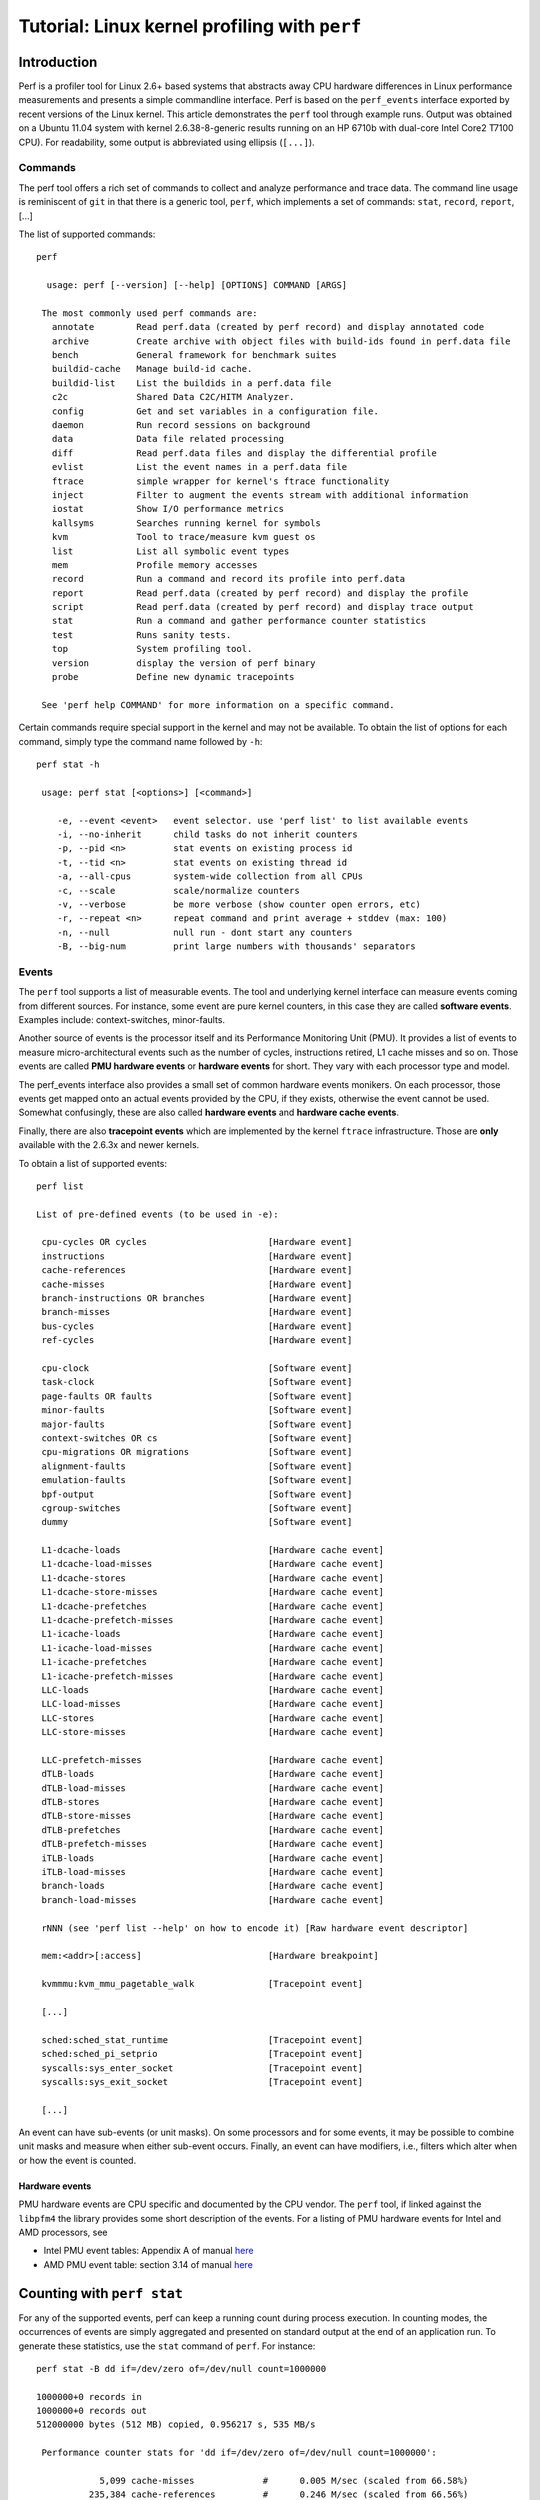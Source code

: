 Tutorial: Linux kernel profiling with ``perf``
==============================================

Introduction
------------

Perf is a profiler tool for Linux 2.6+ based systems that abstracts away
CPU hardware differences in Linux performance measurements and presents
a simple commandline interface. Perf is based on the ``perf_events``
interface exported by recent versions of the Linux kernel. This article
demonstrates the ``perf`` tool through example runs. Output was obtained
on a Ubuntu 11.04 system with kernel 2.6.38-8-generic results running on
an HP 6710b with dual-core Intel Core2 T7100 CPU). For readability, some
output is abbreviated using ellipsis (``[...]``).

Commands
~~~~~~~~

The perf tool offers a rich set of commands to collect and analyze
performance and trace data. The command line usage is reminiscent of
``git`` in that there is a generic tool, ``perf``, which implements a
set of commands: ``stat``, ``record``, ``report``, [...]

The list of supported commands::

   perf

     usage: perf [--version] [--help] [OPTIONS] COMMAND [ARGS]

    The most commonly used perf commands are:
      annotate        Read perf.data (created by perf record) and display annotated code
      archive         Create archive with object files with build-ids found in perf.data file
      bench           General framework for benchmark suites
      buildid-cache   Manage build-id cache.
      buildid-list    List the buildids in a perf.data file
      c2c             Shared Data C2C/HITM Analyzer.
      config          Get and set variables in a configuration file.
      daemon          Run record sessions on background
      data            Data file related processing
      diff            Read perf.data files and display the differential profile
      evlist          List the event names in a perf.data file
      ftrace          simple wrapper for kernel's ftrace functionality
      inject          Filter to augment the events stream with additional information
      iostat          Show I/O performance metrics
      kallsyms        Searches running kernel for symbols
      kvm             Tool to trace/measure kvm guest os
      list            List all symbolic event types
      mem             Profile memory accesses
      record          Run a command and record its profile into perf.data
      report          Read perf.data (created by perf record) and display the profile
      script          Read perf.data (created by perf record) and display trace output
      stat            Run a command and gather performance counter statistics
      test            Runs sanity tests.
      top             System profiling tool.
      version         display the version of perf binary
      probe           Define new dynamic tracepoints

    See 'perf help COMMAND' for more information on a specific command.

Certain commands require special support in the kernel and may not be
available. To obtain the list of options for each command, simply type
the command name followed by ``-h``::

   perf stat -h

    usage: perf stat [<options>] [<command>]

       -e, --event <event>   event selector. use 'perf list' to list available events
       -i, --no-inherit      child tasks do not inherit counters
       -p, --pid <n>         stat events on existing process id
       -t, --tid <n>         stat events on existing thread id
       -a, --all-cpus        system-wide collection from all CPUs
       -c, --scale           scale/normalize counters
       -v, --verbose         be more verbose (show counter open errors, etc)
       -r, --repeat <n>      repeat command and print average + stddev (max: 100)
       -n, --null            null run - dont start any counters
       -B, --big-num         print large numbers with thousands' separators

.. _tutorial_events:

Events
~~~~~~

The ``perf`` tool supports a list of measurable events. The tool and
underlying kernel interface can measure events coming from different
sources. For instance, some event are pure kernel counters, in this case
they are called **software events**. Examples include: context-switches,
minor-faults.

Another source of events is the processor itself and its Performance
Monitoring Unit (PMU). It provides a list of events to measure
micro-architectural events such as the number of cycles, instructions
retired, L1 cache misses and so on. Those events are called **PMU
hardware events** or **hardware events** for short. They vary with each
processor type and model.

The perf_events interface also provides a small set of common hardware
events monikers. On each processor, those events get mapped onto an
actual events provided by the CPU, if they exists, otherwise the event
cannot be used. Somewhat confusingly, these are also called **hardware
events** and **hardware cache events**.

Finally, there are also **tracepoint events** which are implemented by
the kernel ``ftrace`` infrastructure. Those are **only** available with
the 2.6.3x and newer kernels.

To obtain a list of supported events::

   perf list

   List of pre-defined events (to be used in -e):

    cpu-cycles OR cycles                       [Hardware event]
    instructions                               [Hardware event]
    cache-references                           [Hardware event]
    cache-misses                               [Hardware event]
    branch-instructions OR branches            [Hardware event]
    branch-misses                              [Hardware event]
    bus-cycles                                 [Hardware event]
    ref-cycles                                 [Hardware event]

    cpu-clock                                  [Software event]
    task-clock                                 [Software event]
    page-faults OR faults                      [Software event]
    minor-faults                               [Software event]
    major-faults                               [Software event]
    context-switches OR cs                     [Software event]
    cpu-migrations OR migrations               [Software event]
    alignment-faults                           [Software event]
    emulation-faults                           [Software event]
    bpf-output                                 [Software event]
    cgroup-switches                            [Software event]
    dummy                                      [Software event]

    L1-dcache-loads                            [Hardware cache event]
    L1-dcache-load-misses                      [Hardware cache event]
    L1-dcache-stores                           [Hardware cache event]
    L1-dcache-store-misses                     [Hardware cache event]
    L1-dcache-prefetches                       [Hardware cache event]
    L1-dcache-prefetch-misses                  [Hardware cache event]
    L1-icache-loads                            [Hardware cache event]
    L1-icache-load-misses                      [Hardware cache event]
    L1-icache-prefetches                       [Hardware cache event]
    L1-icache-prefetch-misses                  [Hardware cache event]
    LLC-loads                                  [Hardware cache event]
    LLC-load-misses                            [Hardware cache event]
    LLC-stores                                 [Hardware cache event]
    LLC-store-misses                           [Hardware cache event]

    LLC-prefetch-misses                        [Hardware cache event]
    dTLB-loads                                 [Hardware cache event]
    dTLB-load-misses                           [Hardware cache event]
    dTLB-stores                                [Hardware cache event]
    dTLB-store-misses                          [Hardware cache event]
    dTLB-prefetches                            [Hardware cache event]
    dTLB-prefetch-misses                       [Hardware cache event]
    iTLB-loads                                 [Hardware cache event]
    iTLB-load-misses                           [Hardware cache event]
    branch-loads                               [Hardware cache event]
    branch-load-misses                         [Hardware cache event]

    rNNN (see 'perf list --help' on how to encode it) [Raw hardware event descriptor]

    mem:<addr>[:access]                        [Hardware breakpoint]

    kvmmmu:kvm_mmu_pagetable_walk              [Tracepoint event]

    [...]

    sched:sched_stat_runtime                   [Tracepoint event]
    sched:sched_pi_setprio                     [Tracepoint event]
    syscalls:sys_enter_socket                  [Tracepoint event]
    syscalls:sys_exit_socket                   [Tracepoint event]

    [...]

An event can have sub-events (or unit masks). On some processors and for
some events, it may be possible to combine unit masks and measure when
either sub-event occurs. Finally, an event can have modifiers, i.e.,
filters which alter when or how the event is counted.

.. _hardware_events:

Hardware events
^^^^^^^^^^^^^^^

PMU hardware events are CPU specific and documented by the CPU vendor.
The ``perf`` tool, if linked against the ``libpfm4`` the library
provides some short description of the events. For a listing of PMU
hardware events for Intel and AMD processors, see

- Intel PMU event tables: Appendix A of manual `here
  <http://www.intel.com/Assets/PDF/manual/253669.pdf>`__
- AMD PMU event table: section 3.14 of manual `here
  <https://www.amd.com/system/files/TechDocs/31116.pdf>`__

.. _counting_with_perf_stat:

Counting with ``perf stat``
---------------------------

For any of the supported events, perf can keep a running count during
process execution. In counting modes, the occurrences of events are
simply aggregated and presented on standard output at the end of an
application run. To generate these statistics, use the ``stat`` command
of ``perf``. For instance::

   perf stat -B dd if=/dev/zero of=/dev/null count=1000000

   1000000+0 records in
   1000000+0 records out
   512000000 bytes (512 MB) copied, 0.956217 s, 535 MB/s

    Performance counter stats for 'dd if=/dev/zero of=/dev/null count=1000000':

               5,099 cache-misses             #      0.005 M/sec (scaled from 66.58%)
             235,384 cache-references         #      0.246 M/sec (scaled from 66.56%)
           9,281,660 branch-misses            #      3.858 %     (scaled from 33.50%)
         240,609,766 branches                 #    251.559 M/sec (scaled from 33.66%)
       1,403,561,257 instructions             #      0.679 IPC   (scaled from 50.23%)
       2,066,201,729 cycles                   #   2160.227 M/sec (scaled from 66.67%)
                 217 page-faults              #      0.000 M/sec
                   3 CPU-migrations           #      0.000 M/sec
                  83 context-switches         #      0.000 M/sec
          956.474238 task-clock-msecs         #      0.999 CPUs

          0.957617512  seconds time elapsed

With no events specified, ``perf stat`` collects the common events
listed above. Some are software events, such as ``context-switches``,
others are generic hardware events such as ``cycles``. After the hash
sign, derived metrics may be presented, such as 'IPC' (instructions per
cycle).

Options controlling event selection
~~~~~~~~~~~~~~~~~~~~~~~~~~~~~~~~~~~

It is possible to measure one or more events per run of the ``perf``
tool. Events are designated using their symbolic names followed by
optional unit masks and modifiers. Event names, unit masks, and
modifiers are case insensitive.

By default, events are measured at **both** user and kernel levels::

   perf stat -e cycles dd if=/dev/zero of=/dev/null count=100000

To measure only at the user level, it is necessary to pass a modifier::

   perf stat -e cycles:u dd if=/dev/zero of=/dev/null count=100000

To measure both user and kernel (explicitly)::

   perf stat -e cycles:uk dd if=/dev/zero of=/dev/null count=100000

Modifiers
^^^^^^^^^

Events can optionally have a modifier by appending a colon and one or
more modifiers. Modifiers allow the user to restrict when events are
counted.

To measure a PMU event and pass modifiers::

   perf stat -e instructions:u dd if=/dev/zero of=/dev/null count=100000

In this example, we are measuring the number of instructions at the user
level. Note that for actual events, the modifiers depends on the
underlying PMU model. All modifiers can be combined at will. Here is a
simple table to summarize the most common modifiers for Intel and AMD
x86 processors.

.. list-table::
   :header-rows: 1

   - 
      - Modifiers
      - Description
      - Example
   - 
      - u
      - monitor at priv level 3, 2, 1 (user)
      - event:u
   - 
      - k
      - monitor at priv level 0 (kernel)
      - event:k
   - 
      - h
      - monitor hypervisor events on a virtualization environment
      - event:h
   - 
      - H
      - monitor host machine on a virtualization environment
      - event:H
   - 
      - G
      - monitor guest machine on a virtualization environment
      - event:G

All modifiers above are considered as a boolean (flag).

Hardware events
^^^^^^^^^^^^^^^

To measure an actual PMU as provided by the HW vendor documentation,
pass the hexadecimal parameter code::

   perf stat -e r1a8 -a sleep 1

   Performance counter stats for 'sleep 1':

               210,140 raw 0x1a8
          1.001213705  seconds time elapsed

multiple events
^^^^^^^^^^^^^^^

To measure more than one event, simply provide a comma-separated list
with no space::

   perf stat -e cycles,instructions,cache-misses [...]

There is no theoretical limit in terms of the number of events that can
be provided. If there are more events than there are actual hw counters,
the kernel will automatically multiplex them. There is no limit of the
number of software events. It is possible to simultaneously measure
events coming from different sources.

However, given that there is one file descriptor used per event and
either per-thread (per-thread mode) or per-cpu (system-wide), it is
possible to reach the maximum number of open file descriptor per process
as imposed by the kernel. In that case, perf will report an error. See
the troubleshooting section for help with this matter.

multiplexing and scaling events
^^^^^^^^^^^^^^^^^^^^^^^^^^^^^^^

If there are more events than counters, the kernel uses time
multiplexing (switch frequency = ``HZ``, generally 100 or 1000) to give
each event a chance to access the monitoring hardware. Multiplexing only
applies to PMU events. With multiplexing, an event is **not** measured
all the time. At the end of the run, the tool **scales** the count based
on total time enabled vs time running. The actual formula is::

    final_count = raw_count * time_enabled/time_running

This provides an **estimate** of what the count would have been, had the
event been measured during the entire run. It is **very** important to
understand this is an **estimate** not an actual count. Depending on the
workload, there will be blind spots which can introduce errors during
scaling.

Events are currently managed in round-robin fashion. Therefore each
event will eventually get a chance to run. If there are N counters, then
up to the first N events on the round-robin list are programmed into the
PMU. In certain situations it may be less than that because some events
may not be measured together or they compete for the same counter.
Furthermore, the perf_events interface allows multiple tools to measure
the same thread or CPU at the same time. Each event is added to the same
round-robin list. There is no guarantee that all events of a tool are
stored sequentially in the list.

To avoid scaling (in the presence of only one active perf_event user),
one can try and reduce the number of events. The following table
provides the number of counters for a few common processors:

.. list-table::
   :header-rows: 1

   - 
      - Processor
      - Generic counters
      - Fixed counters
   - 
      - Intel Core
      - 2
      - 3
   - 
      - Intel Nehalem
      - 4
      - 3

Generic counters can measure any events. Fixed counters can only measure
one event. Some counters may be reserved for special purposes, such as a
watchdog timer.

The following examples show the effect of scaling::

   perf stat -B -e cycles,cycles ./noploop 1

    Performance counter stats for './noploop 1':

       2,812,305,464 cycles
       2,812,304,340 cycles

          1.302481065  seconds time elapsed

Here, there is no multiplexing and thus no scaling. Let's add one more
event::

   perf stat -B -e cycles,cycles,cycles ./noploop 1

    Performance counter stats for './noploop 1':

       2,809,725,593 cycles                    (scaled from 74.98%)
       2,810,797,044 cycles                    (scaled from 74.97%)
       2,809,315,647 cycles                    (scaled from 75.09%)

          1.295007067  seconds time elapsed

There was multiplexing and thus scaling. It can be interesting to try
and pack events in a way that guarantees that event A and B are always
measured together. Although the perf_events kernel interface provides
support for event grouping, the current ``perf`` tool does **not**.

Repeated measurement
^^^^^^^^^^^^^^^^^^^^

It is possible to use ``perf stat`` to run the same test workload
multiple times and get for each count, the standard deviation from the
mean.

::

   perf stat -r 5 sleep 1

    Performance counter stats for 'sleep 1' (5 runs):

       <not counted> cache-misses
              20,676 cache-references         #     13.046 M/sec   ( +-   0.658% )
               6,229 branch-misses            #      0.000 %       ( +-  40.825% )
       <not counted> branches
       <not counted> instructions
       <not counted> cycles
                 144 page-faults              #      0.091 M/sec   ( +-   0.139% )
                   0 CPU-migrations           #      0.000 M/sec   ( +-    -nan% )
                   1 context-switches         #      0.001 M/sec   ( +-   0.000% )
            1.584872 task-clock-msecs         #      0.002 CPUs    ( +-  12.480% )

          1.002251432  seconds time elapsed   ( +-   0.025% )

Here, ``sleep`` is run 5 times and the mean count for each event, along
with ratio of std-dev/mean is printed.

Options controlling environment selection
~~~~~~~~~~~~~~~~~~~~~~~~~~~~~~~~~~~~~~~~~

The ``perf`` tool can be used to count events on a per-thread,
per-process, per-cpu or system-wide basis. In *per-thread* mode, the
counter only monitors the execution of a designated thread. When the
thread is scheduled out, monitoring stops. When a thread migrated from
one processor to another, counters are saved on the current processor
and are restored on the new one.

The *per-process* mode is a variant of per-thread where **all** threads
of the process are monitored. Counts and samples are aggregated at the
process level. The perf_events interface allows for automatic
inheritance on ``fork()`` and ``pthread_create()``. By default, the perf
tool **activates** inheritance.

In *per-cpu* mode, all threads running on the designated processors are
monitored. Counts and samples are thus aggregated per CPU. An event is
only monitoring one CPU at a time. To monitor across multiple
processors, it is necessary to create multiple events. The perf tool can
aggregate counts and samples across multiple processors. It can also
monitor only a subset of the processors.

Counting and inheritance
^^^^^^^^^^^^^^^^^^^^^^^^

By default, ``perf stat`` counts for all threads of the process and
subsequent child processes and threads. This can be altered using the
``-i`` option. It is not possible to obtain a count breakdown per-thread
or per-process.

Processor-wide mode
^^^^^^^^^^^^^^^^^^^

By default, ``perf stat`` counts in per-thread mode. To count on a
per-cpu basis pass the ``-a`` option. When it is specified by itself,
all online processors are monitored and counts are aggregated. For
instance::

   perf stat -B -ecycles:u,instructions:u -a dd if=/dev/zero of=/dev/null count=2000000

   2000000+0 records in
   2000000+0 records out
   1024000000 bytes (1.0 GB) copied, 1.91559 s, 535 MB/s

    Performance counter stats for 'dd if=/dev/zero of=/dev/null count=2000000':

       1,993,541,603 cycles
         764,086,803 instructions             #      0.383 IPC

          1.916930613  seconds time elapsed

This measurement collects events ``cycles`` and ``instructions`` across
all CPUs. The duration of the measurement is determined by the execution
of ``dd``. In other words, this measurement captures execution of the
``dd`` process **and** anything else than runs at the user level on all
CPUs.

To time the duration of the measurement without actively consuming
cycles, it is possible to use the ``/usr/bin/sleep`` command::

   perf stat -B -ecycles:u,instructions:u -a sleep 5

    Performance counter stats for 'sleep 5':

         766,271,289 cycles
         596,796,091 instructions             #      0.779 IPC

          5.001191353  seconds time elapsed

It is possible to restrict monitoring to a subset of the CPUS using the
``-C`` option. A list of CPUs to monitor can be passed. For instance, to
measure on CPU0, CPU2 and CPU3::

   perf stat -B -e cycles:u,instructions:u -a -C 0,2-3 sleep 5

The demonstration machine has only two CPUs, but we can limit to CPU 1.

::

   perf stat -B -e cycles:u,instructions:u -a -C 1 sleep 5

    Performance counter stats for 'sleep 5':

         301,141,166 cycles
         225,595,284 instructions             #      0.749 IPC

          5.002125198  seconds time elapsed

Counts are aggregated across all the monitored CPUs. Notice how the
number of counted cycles and instructions are both halved when measuring
a single CPU.

Attaching to a running process
^^^^^^^^^^^^^^^^^^^^^^^^^^^^^^

It is possible to use perf to attach to an already running thread or
process. This requires the permission to attach along with the thread or
process ID. To attach to a process, the ``-p`` option must be the
process ID. To attach to the sshd service that is commonly running on
many Linux machines, issue::

   ps ax | fgrep sshd

    2262 ?        Ss     0:00 /usr/sbin/sshd -D
    2787 pts/0    S+     0:00 fgrep --color=auto sshd

   perf stat -e cycles -p 2262 sleep 2

    Performance counter stats for process id '2262':

       <not counted> cycles

          2.001263149  seconds time elapsed

What determines the duration of the measurement is the command to
execute. Even though we are attaching to a process, we can still pass
the name of a command. It is used to time the measurement. Without it,
``perf`` monitors until it is killed. Also note that when attaching to a
process, all threads of the process are monitored. Furthermore, given
that inheritance is on by default, child processes or threads will also
be monitored. To turn this off, you must use the ``-i`` option. It is
possible to attach a specific thread within a process. By thread, we
mean kernel visible thread. In other words, a thread visible by the
``ps`` or ``top`` commands. To attach to a thread, the ``-t`` option
must be used. We look at ``rsyslogd``, because it always runs on Ubuntu
11.04, with multiple threads.

::

   ps -L ax | fgrep rsyslogd | head -5

    889   889 ?        Sl     0:00 rsyslogd -c4
    889   932 ?        Sl     0:00 rsyslogd -c4
    889   933 ?        Sl     0:00 rsyslogd -c4
    2796  2796 pts/0    S+     0:00 fgrep --color=auto rsyslogd

   perf stat -e cycles -t 932 sleep 2

    Performance counter stats for thread id '932':

       <not counted> cycles

          2.001037289  seconds time elapsed

In this example, the thread 932 did not run during the 2s of the
measurement. Otherwise, we would see a count value. Attaching to kernel
threads is possible, though not really recommended. Given that kernel
threads tend to be pinned to a specific CPU, it is best to use the
cpu-wide mode.

Options controlling output
~~~~~~~~~~~~~~~~~~~~~~~~~~

``perf stat`` can modify output to suit different needs.

Pretty printing large numbers
^^^^^^^^^^^^^^^^^^^^^^^^^^^^^

For most people, it is hard to read large numbers. With ``perf stat``,
it is possible to print large numbers using the comma separator for
thousands (US-style). For that the ``-B`` option and the correct locale
for ``LC_NUMERIC`` must be set. As the above example showed, Ubuntu
already sets the locale information correctly. An explicit call looks as
follows::

   LC_NUMERIC=en_US.UTF8 perf stat -B -e cycles:u,instructions:u dd if=/dev/zero of=/dev/null count=10000000

   100000+0 records in
   100000+0 records out
   51200000 bytes (51 MB) copied, 0.0971547 s, 527 MB/s

    Performance counter stats for 'dd if=/dev/zero of=/dev/null count=100000':

          96,551,461 cycles
          38,176,009 instructions             #      0.395 IPC

          0.098556460  seconds time elapsed

Machine readable output
^^^^^^^^^^^^^^^^^^^^^^^

``perf stat`` can also print counts in a format that can easily be
imported into a spreadsheet or parsed by scripts. The ``-x`` option
alters the format of the output and allows users to pass a field
delimiter. This makes is easy to produce CSV-style output::

   perf stat  -x, date

   Thu May 26 21:11:07 EDT 2011
   884,cache-misses
   32559,cache-references
   <not counted>,branch-misses
   <not counted>,branches
   <not counted>,instructions
   <not counted>,cycles
   188,page-faults
   2,CPU-migrations
   0,context-switches
   2.350642,task-clock-msecs

Note that the ``-x`` option is not compatible with ``-B``.

.. _sampling_with_perf_record:

Sampling with ``perf record``
-----------------------------

The ``perf`` tool can be used to collect profiles on per-thread,
per-process and per-cpu basis.

There are several commands associated with sampling: ``record``,
``report``, ``annotate``. You must first collect the samples using
``perf record``. This generates an output file called ``perf.data``.
That file can then be analyzed, possibly on another machine, using the
``perf report`` and ``perf annotate`` commands. The model is fairly
similar to that of OProfile.

Event-based sampling overview
~~~~~~~~~~~~~~~~~~~~~~~~~~~~~

Perf_events is based on event-based sampling. The period is expressed as
the number of occurrences of an event, not the number of timer ticks. A
sample is recorded when the sampling counter overflows, i.e., wraps from
2^64 back to 0. No PMU implements 64-bit hardware counters, but
perf_events emulates such counters in software.

The way perf_events emulates 64-bit counter is limited to expressing
sampling periods using the number of bits in the actual hardware
counters. If this is smaller than 64, the kernel **silently** truncates
the period in this case. Therefore, it is best if the period is always
smaller than 2^31 if running on 32-bit systems.

On counter overflow, the kernel records information, i.e., a sample,
about the execution of the program. What gets recorded depends on the
type of measurement. This is all specified by the user and the tool. But
the key information that is common in all samples is the instruction
pointer, i.e. where was the program when it was interrupted.

Interrupt-based sampling introduces skids on modern processors. That
means that the instruction pointer stored in each sample designates the
place where the program was interrupted to process the PMU interrupt,
not the place where the counter actually overflows, i.e., where it was
at the end of the sampling period. In some case, the distance between
those two points may be several dozen instructions or more if there were
taken branches. When the program cannot make forward progress, those two
locations are indeed identical. *For this reason, care must be taken
when interpreting profiles*.

Default event: cycle counting
^^^^^^^^^^^^^^^^^^^^^^^^^^^^^

By default, ``perf record`` uses the ``cycles`` event as the sampling
event. This is a generic hardware event that is mapped to a
hardware-specific PMU event by the kernel. For Intel, it is mapped to
``UNHALTED_CORE_CYCLES``. This event does not maintain a constant
correlation to time in the presence of CPU frequency scaling. Intel
provides another event, called ``UNHALTED_REFERENCE_CYCLES`` but this
event is NOT currently available with perf_events.

On AMD systems, the event is mapped to ``CPU_CLK_UNHALTED`` and this
event is also subject to frequency scaling. On any Intel or AMD
processor, the ``cycle`` event does not count when the processor is
idle, i.e., when it calls ``mwait()``.

Period and rate
^^^^^^^^^^^^^^^

The perf_events interface allows two modes to express the sampling
period:

- the number of occurrences of the event (period)
- the average rate of samples/sec (frequency)

The ``perf`` tool defaults to the average rate. It is set to 1000Hz, or
1000 samples/sec. That means that the kernel is dynamically adjusting
the sampling period to achieve the target average rate. The adjustment
in period is reported in the raw profile data. In contrast, with the
other mode, the sampling period is set by the user and does not vary
between samples. There is currently no support for sampling period
randomization.

Collecting samples
~~~~~~~~~~~~~~~~~~

By default, ``perf record`` operates in per-thread mode, with inherit
mode enabled. The simplest mode looks as follows, when executing a
simple program that busy loops::

   perf record ./noploop 1

   [ perf record: Woken up 1 times to write data ]
   [ perf record: Captured and wrote 0.002 MB perf.data (~89 samples) ]

The example above collects samples for event ``cycles`` at an average
target rate of 1000Hz. The resulting samples are saved into the
``perf.data`` file. If the file already existed, you may be prompted to
pass ``-f`` to overwrite it. To put the results in a specific file, use
the ``-o`` option.

.. warning::

   The number of reported samples is only an **estimate**. It does not
   reflect the actual number of samples collected. The estimate is based
   on the number of bytes written to the ``perf.data`` file and the
   minimal sample size. But the size of each sample depends on the type
   of measurement. Some samples are generated by the counters themselves
   but others are recorded to support symbol correlation during
   post-processing, e.g., ``mmap()`` information.

To get an accurate number of samples for the ``perf.data`` file, it is
possible to use the ``perf report`` command::

   perf record ./noploop 1

   [ perf record: Woken up 1 times to write data ]
   [ perf record: Captured and wrote 0.058 MB perf.data (~2526 samples) ]
   perf report -D -i perf.data | fgrep RECORD_SAMPLE | wc -l

   1280

To specify a custom rate, it is necessary to use the ``-F`` option. For
instance, to sample on event ``instructions`` only at the user level and
at an average rate of 250 samples/sec::

   perf record -e instructions:u -F 250 ./noploop 4

   [ perf record: Woken up 1 times to write data ]
   [ perf record: Captured and wrote 0.049 MB perf.data (~2160 samples) ]

To specify a sampling period, instead, the ``-c`` option must be used.
For instance, to collect a sample every 2000 occurrences of event
``instructions`` only at the user level only::

   perf record -e retired_instructions:u -c 2000 ./noploop 4

   [ perf record: Woken up 55 times to write data ]
   [ perf record: Captured and wrote 13.514 MB perf.data (~590431 samples) ]

Processor-wide mode
~~~~~~~~~~~~~~~~~~~

In per-cpu mode mode, samples are collected for all threads executing on
the monitored CPU. To switch ``perf record`` in per-cpu mode, the ``-a``
option must be used. By default in this mode, **ALL** online CPUs are
monitored. It is possible to restrict to the a subset of CPUs using the
``-C`` option, as explained with ``perf stat`` above.

To sample on ``cycles`` at both user and kernel levels for 5s on all
CPUS with an average target rate of 1000 samples/sec::

   perf record -a -F 1000 sleep 5

   [ perf record: Woken up 1 times to write data ]
   [ perf record: Captured and wrote 0.523 MB perf.data (~22870 samples) ]

Flame Graph
~~~~~~~~~~~

`FlameGraphs <https://www.brendangregg.com/flamegraphs.html>`__ are a
popular way to visualize stack traces and break down execution time. The
perf tool supports natively generating flame graphs using the ``perf
script report flamegraph`` command.

::

   perf record -a -g -F 99 sleep 60
   perf script report flamegraph
   google-chrome flamegraph.html

By default this creates a ``flamegraph.html`` file and the
``google-chrome`` command will load the file into your web browser. The
visualization uses `d3 <https://d3js.org/>`__ and the relevant d3 files
may need to be installed or downloaded on demand. If downloading is
necessary then a prompt will appear to ensure perf doesn't create
unprompted network traffic. The prompt can be disabled with the
``--allow-download`` option.

Firefox Profiler
~~~~~~~~~~~~~~~~

`Firefox profiler <https://profiler.firefox.com/>`__ is a powerful tool
developed by Mozilla to analyze and optimize the performance of web
applications and websites. It allows developers to gain deep insights
into the behaviour of their code and identify performance bottlenecks,
making it an invaluable asset for web development and debugging. Here is
the `matrix channel <https://chat.mozilla.org/#/room/#profiler:mozilla.org>`__
for Firefox profiler discussion, you can reach out in case any doubt or
issue arise.  One of the key components of the Firefox Profiler is the
`Gecko format <https://github.com/firefox-devtools/profiler/blob/main/docs-developer/gecko-profile-format.md/>`__.
It is a specialized data format used to store performance data collected
during the profiling process. The Gecko format is particularly
beneficial because it offers a comprehensive and structured
representation of performance data, enabling developers to visualize and
interpret complex metrics in a more manageable way. Here is the
`sample_gecko_output <https://github.com/TwilightTechie/Linux-Perf-Tool-Gecko/blob/master/gecko_profile.json>`__
generated by the gecko script. The gecko script is available under
scripts/python directory::

   perf script report gecko -h
   usage: perf script gecko [<options>] [<command>]
   [--user-colour]         Color for user category
   [--kernel-colour]       Color for kernel category
   [--save-only]           Save the output to a file

   Commands:

   perf script gecko -a sleep 60

   or 

   perf record -a -g -F 99 sleep 60
   perf script report gecko 

   NOTE: If you want to use command line args for gecko script then you need to use it as "perf script report gecko [<options>]"

If you're seeking to visualize the behaviour for a particular process,
you have a couple of options::

   perf record -p <pid>
   perf script report gecko

   or 

   1. Run perf report
   2. Identify and select the specific process you're interested in.
   3. Opt to run a script for either the chosen process or all processes.

.. _sample_analysis_with_perf_report:

Sample analysis with ``perf report``
------------------------------------

Samples collected by ``perf record`` are saved into a binary file
called, by default, ``perf.data``. The ``perf report`` command reads
this file and generates a concise execution profile. By default, samples
are sorted by functions with the most samples first. It is possible to
customize the sorting order and therefore to view the data differently.

::

   perf report

   # Events: 1K cycles
   #
   # Overhead          Command                   Shared Object  Symbol
   # ........  ...............  ..............................  .....................................
   #
       28.15%      firefox-bin  libxul.so                       [.] 0xd10b45
        4.45%          swapper  [kernel.kallsyms]               [k] mwait_idle_with_hints
        4.26%          swapper  [kernel.kallsyms]               [k] read_hpet
        2.13%      firefox-bin  firefox-bin                     [.] 0x1e3d
        1.40%  unity-panel-ser  libglib-2.0.so.0.2800.6         [.] 0x886f1
        [...]

The column 'Overhead' indicates the percentage of the overall samples
collected in the corresponding function. The second column reports the
process from which the samples were collected. In per-thread/per-process
mode, this is always the name of the monitored command. But in cpu-wide
mode, the command can vary. The third column shows the name of the ELF
image where the samples came from. If a program is dynamically linked,
then this may show the name of a shared library. When the samples come
from the kernel, then the pseudo ELF image name ``[kernel.kallsyms]`` is
used. The fourth column indicates the privilege level at which the
sample was taken, i.e. when the program was running when it was
interrupted:

- [.] : user level
- [k]: kernel level
- [g]: guest kernel level (virtualization)
- [u]: guest os user space
- [H]: hypervisor

The final column shows the symbol name.

There are many different ways samples can be presented, i.e., sorted. To
sort by shared objects, i.e., dsos::

   perf report --sort=dso

   # Events: 1K cycles
   #
   # Overhead                   Shared Object
   # ........  ..............................
   #
       38.08%  [kernel.kallsyms]
       28.23%  libxul.so
        3.97%  libglib-2.0.so.0.2800.6
        3.72%  libc-2.13.so
        3.46%  libpthread-2.13.so
        2.13%  firefox-bin
        1.51%  libdrm_intel.so.1.0.0
        1.38%  dbus-daemon
        1.36%  [drm]
        [...]

Options controlling output
~~~~~~~~~~~~~~~~~~~~~~~~~~

To make the output easier to parse, it is possible to change the column
separator to a single character::

   perf report -t

Options controlling kernel reporting
~~~~~~~~~~~~~~~~~~~~~~~~~~~~~~~~~~~~

The ``perf`` tool does not know how to extract symbols form compressed
kernel images (vmlinuz). Therefore, users must pass the path of the
uncompressed kernel using the ``-k`` option::

   perf report -k /tmp/vmlinux

Of course, this works only if the kernel is compiled to with debug
symbols.

Processor-wide mode
~~~~~~~~~~~~~~~~~~~

In per-cpu mode, samples are recorded from all threads running on the
monitored CPUs. As as result, samples from many different processes may
be collected. For instance, if we monitor across all CPUs for 5s::

   perf record -a sleep 5
   perf report

   # Events: 354  cycles
   #
   # Overhead          Command               Shared Object  Symbol
   # ........  ...............  ..........................  ......................................
   #
       13.20%          swapper  [kernel.kallsyms]           [k] read_hpet
        7.53%          swapper  [kernel.kallsyms]           [k] mwait_idle_with_hints
        4.40%    perf_2.6.38-8  [kernel.kallsyms]           [k] _raw_spin_unlock_irqrestore
        4.07%    perf_2.6.38-8  perf_2.6.38-8               [.] 0x34e1b
        3.88%    perf_2.6.38-8  [kernel.kallsyms]           [k] format_decode
        [...]

When the symbol is printed as an hexadecimal address, this is because
the ELF image does not have a symbol table. This happens when binaries
are stripped. We can sort by cpu as well. This could be useful to
determine if the workload is well balanced::

   perf report --sort=cpu

   # Events: 354  cycles
   #
   # Overhead  CPU
   # ........  ...
   #
      65.85%  1
      34.15%  0

Overhead calculation
~~~~~~~~~~~~~~~~~~~~

The overhead can be shown in two columns as 'Children' and 'Self' when
perf collects callchains. The 'self' overhead is simply calculated by
adding all period values of the entry - usually a function (symbol).
This is the value that perf shows traditionally and sum of all the
'self' overhead values should be 100%.

The 'children' overhead is calculated by adding all period values of the
child functions so that it can show the total overhead of the higher
level functions even if they don't directly execute much. 'Children'
here means functions that are called from another (parent) function.

It might be confusing that the sum of all the 'children' overhead values
exceeds 100% since each of them is already an accumulation of 'self'
overhead of its child functions. But with this enabled, users can find
which function has the most overhead even if samples are spread over the
children.

Consider the following example; there are three functions like below.

.. code-block:: cpp

   void foo(void) {
       /* do something */
   }

   void bar(void) {
       /* do something */
       foo();
   }

   int main(void) {
       bar()
       return 0;
   }

In this case 'foo' is a child of 'bar', and 'bar' is an immediate child
of 'main' so 'foo' also is a child of 'main'. In other words, 'main' is
a parent of 'foo' and 'bar', and 'bar' is a parent of 'foo'.

Suppose all samples are recorded in 'foo' and 'bar' only. When it's
recorded with callchains the output will show something like below in
the usual (self-overhead-only) output of perf report::

   Overhead  Symbol
   ........  .....................
     60.00%  foo
             |
             --- foo
                 bar
                 main
                 __libc_start_main

     40.00%  bar
             |
             --- bar
                 main
                 __libc_start_main

When the --children option is enabled, the 'self' overhead values of
child functions (i.e. 'foo' and 'bar') are added to the parents to
calculate the 'children' overhead. In this case the report could be
displayed as::

   Children      Self  Symbol
   ........  ........  ....................
    100.00%     0.00%  __libc_start_main
             |
             --- __libc_start_main

    100.00%     0.00%  main
             |
             --- main
                 __libc_start_main

    100.00%    40.00%  bar
             |
             --- bar
                 main
                 __libc_start_main

     60.00%    60.00%  foo
             |
             --- foo
                 bar
                 main
                 __libc_start_main

In the above output, the 'self' overhead of 'foo' (60%) was add to the
'children' overhead of 'bar', 'main' and '\__libc_start_main'. Likewise,
the 'self' overhead of 'bar' (40%) was added to the 'children' overhead
of 'main' and '\__libc_start_main'.

So '\__libc_start_main' and 'main' are shown first since they have same
(100%) 'children' overhead (even though they have zero 'self' overhead)
and they are the parents of 'foo' and 'bar'.

Since v3.16 the 'children' overhead is shown by default and the output
is sorted by its values. The 'children' overhead is disabled by
specifying --no-children option on the command line or by adding
'report.children = false' or 'top.children = false' in the perf config
file.

.. _source_level_analysis_with_perf_annotate:

Source level analysis with ``perf annotate``
--------------------------------------------

It is possible to drill down to the instruction level with ``perf
annotate``. For that, you need to invoke ``perf annotate`` with the name
of the command to annotate. All the functions with samples will be
disassembled and each instruction will have its relative percentage of
samples reported::

   perf record ./noploop 5
   perf annotate -d ./noploop

   ------------------------------------------------
    Percent |   Source code & Disassembly of noploop.noggdb
   ------------------------------------------------
            :
            :
            :
            :   Disassembly of section .text:
            :
            :   08048484 <main>:
       0.00 :    8048484:       55                      push   %ebp
       0.00 :    8048485:       89 e5                   mov    %esp,%ebp
   [...]
       0.00 :    8048530:       eb 0b                   jmp    804853d <main+0xb9>
      15.08 :    8048532:       8b 44 24 2c             mov    0x2c(%esp),%eax
       0.00 :    8048536:       83 c0 01                add    $0x1,%eax
      14.52 :    8048539:       89 44 24 2c             mov    %eax,0x2c(%esp)
      14.27 :    804853d:       8b 44 24 2c             mov    0x2c(%esp),%eax
      56.13 :    8048541:       3d ff e0 f5 05          cmp    $0x5f5e0ff,%eax
       0.00 :    8048546:       76 ea                   jbe    8048532 <main+0xae>
   [...]

The first column reports the percentage of samples for function
``noploop()`` captured for at that instruction. As explained earlier,
you should interpret this information carefully.

``perf annotate`` can generate sourcecode level information if the
application is compiled with ``-ggdb``. The following snippet shows the
much more informative output for the same execution of ``noploop`` when
compiled with this debugging information.

::

   ------------------------------------------------
    Percent |   Source code & Disassembly of noploop
   ------------------------------------------------
            :
            :
            :
            :   Disassembly of section .text:
            :
            :   08048484 <main>:
            :   #include <string.h>
            :   #include <unistd.h>
            :   #include <sys/time.h>
            :
            :   int main(int argc, char **argv)
            :   {
       0.00 :    8048484:       55                      push   %ebp
       0.00 :    8048485:       89 e5                   mov    %esp,%ebp
   [...]
       0.00 :    8048530:       eb 0b                   jmp    804853d <main+0xb9>
            :                           count++;
      14.22 :    8048532:       8b 44 24 2c             mov    0x2c(%esp),%eax
       0.00 :    8048536:       83 c0 01                add    $0x1,%eax
      14.78 :    8048539:       89 44 24 2c             mov    %eax,0x2c(%esp)
            :           memcpy(&tv_end, &tv_now, sizeof(tv_now));
            :           tv_end.tv_sec += strtol(argv[1], NULL, 10);
            :           while (tv_now.tv_sec < tv_end.tv_sec ||
            :                  tv_now.tv_usec < tv_end.tv_usec) {
            :                   count = 0;
            :                   while (count < 100000000UL)
      14.78 :    804853d:       8b 44 24 2c             mov    0x2c(%esp),%eax
      56.23 :    8048541:       3d ff e0 f5 05          cmp    $0x5f5e0ff,%eax
       0.00 :    8048546:       76 ea                   jbe    8048532 <main+0xae>
   [...]

Using ``perf annotate`` on kernel code
~~~~~~~~~~~~~~~~~~~~~~~~~~~~~~~~~~~~~~

The ``perf`` tool does not know how to extract symbols from compressed
kernel images (vmlinuz). As in the case of ``perf report``, users must
pass the path of the uncompressed kernel using the ``-k`` option::

   perf annotate -k /tmp/vmlinux -d symbol

Again, this only works if the kernel is compiled to with debug symbols.

.. _live_analysis_with_perf_top:

Live analysis with ``perf top``
-------------------------------

The perf tool can operate in a mode similar to the Linux ``top`` tool,
printing sampled functions in real time. The default sampling event is
``cycles`` and default order is descending number of samples per symbol,
thus ``perf top`` shows the functions where most of the time is spent.
By default, ``perf top`` operates in processor-wide mode, monitoring all
online CPUs at both user and kernel levels. It is possible to monitor
only a subset of the CPUS using the ``-C`` option.

::

   perf top
   -------------------------------------------------------------------------------------------------------------------------------------------------------
     PerfTop:     260 irqs/sec  kernel:61.5%  exact:  0.0% [1000Hz cycles],  (all, 2 CPUs)
   -------------------------------------------------------------------------------------------------------------------------------------------------------

               samples  pcnt function                       DSO
               _______ _____ ______________________________ ___________________________________________________________

                 80.00 23.7% read_hpet                      [kernel.kallsyms]
                 14.00  4.2% system_call                    [kernel.kallsyms]
                 14.00  4.2% __ticket_spin_lock             [kernel.kallsyms]
                 14.00  4.2% __ticket_spin_unlock           [kernel.kallsyms]
                  8.00  2.4% hpet_legacy_next_event         [kernel.kallsyms]
                  7.00  2.1% i8042_interrupt                [kernel.kallsyms]
                  7.00  2.1% strcmp                         [kernel.kallsyms]
                  6.00  1.8% _raw_spin_unlock_irqrestore    [kernel.kallsyms]
                  6.00  1.8% pthread_mutex_lock             /lib/i386-linux-gnu/libpthread-2.13.so
                  6.00  1.8% fget_light                     [kernel.kallsyms]
                  6.00  1.8% __pthread_mutex_unlock_usercnt /lib/i386-linux-gnu/libpthread-2.13.so
                  5.00  1.5% native_sched_clock             [kernel.kallsyms]
                  5.00  1.5% drm_addbufs_sg                 /lib/modules/2.6.38-8-generic/kernel/drivers/gpu/drm/drm.ko

By default, the first column shows the aggregated number of samples
since the beginning of the run. By pressing the 'Z' key, this can be
changed to print the number of samples since the last refresh. Recall
that the ``cycle`` event counts CPU cycles when the processor is not in
halted state, i.e. not idle. Therefore this is **not** equivalent to
wall clock time. Furthermore, the event is also subject to frequency
scaling.

It is also possible to drill down into single functions to see which
instructions have the most samples. To drill down into a specify
function, press the 's' key and enter the name of the function. Here we
selected the top function ``noploop`` (not shown above)::

   ------------------------------------------------------------------------------------------------------------------------------------------
      PerfTop:    2090 irqs/sec  kernel:50.4%  exact:  0.0% [1000Hz cycles],  (all, 16 CPUs)
   ------------------------------------------------------------------------------------------------------------------------------------------
   Showing cycles for noploop
     Events  Pcnt (>=5%)
          0  0.0%   00000000004003a1 <noploop>:
          0  0.0%     4003a1:   55                      push   %rbp
          0  0.0%     4003a2:   48 89 e5                mov    %rsp,%rbp
       3550 100.0%    4003a5:   eb fe                   jmp    4003a5 <noploop+0x4>

.. _benchmarking_with_perf_bench:

Benchmarking with ``perf bench``
--------------------------------

The ``perf bench`` command includes a number of multi-threaded
microbenchmarks to exercise different subsystems in the Linux kernel and
system calls. This allows hackers to easily stress and measure the
impact of changes, and therefore help mitigate performance regressions.

It also serves as a general benchmark framework, enabling developers to
easily create test cases and transparently integrate and make use of the
rich perf tool subsystem.

sched: Scheduler benchmarks
~~~~~~~~~~~~~~~~~~~~~~~~~~~

Measures ``pipe(2)`` and ``socketpair(2)`` operations between multiple
tasks. Allows the measurement of thread versus process context switch
performance.

::

   $perf bench sched messaging -g 64
   # Running 'sched/messaging' benchmark:
   # 20 sender and receiver processes per group
   # 64 groups == 2560 processes run

        Total time: 1.549 [sec]

mem: Memory access benchmarks
~~~~~~~~~~~~~~~~~~~~~~~~~~~~~

numa: NUMA scheduling and MM benchmarks
~~~~~~~~~~~~~~~~~~~~~~~~~~~~~~~~~~~~~~~

futex: Futex stressing benchmarks
~~~~~~~~~~~~~~~~~~~~~~~~~~~~~~~~~

Deals with finer grained aspects of the kernel's implementation of
futexes. It is mostly useful for kernel hacking. It currently supports
wakeup and requeue/wait operations, as well as stressing the hashing
scheme for both private and shared futexes. An example run for nCPU
threads, each handling 1024 futexes measuring the hashing logic::

   $ perf bench futex hash
   # Running 'futex/hash' benchmark:
   Run summary [PID 17428]: 4 threads, each operating on 1024 [private] futexes for 10 secs.

   [thread  0] futexes: 0x2775700 ... 0x27766fc [ 3343462 ops/sec ]
   [thread  1] futexes: 0x2776920 ... 0x277791c [ 3679539 ops/sec ]
   [thread  2] futexes: 0x2777ab0 ... 0x2778aac [ 3589836 ops/sec ]
   [thread  3] futexes: 0x2778c40 ... 0x2779c3c [ 3563827 ops/sec ]

   Averaged 3544166 operations/sec (+- 2.01%), total secs = 10

.. _troubleshooting_and_tips:

Troubleshooting and Tips
------------------------

This section lists a number of tips to avoid common pitfalls when using
perf.

Open file limits
~~~~~~~~~~~~~~~~

The design of the perf_event kernel interface which is used by the perf
tool, is such that it uses one file descriptor per event per-thread or
per-cpu.

On a 16-way system, when you do::

   perf stat -e cycles sleep 1

You are effectively creating 16 events, and thus consuming 16 file
descriptors.

In per-thread mode, when you are sampling a process with 100 threads on
the same 16-way system::

   perf record -e cycles my_hundred_thread_process

Then, once all the threads are created, you end up with 100 \* 1 (event)
\* 16 (cpus) = 1600 file descriptors. Perf creates one instance of the
event on each CPU. Only when the thread executes on that CPU does the
event effectively measure. This approach enforces sampling buffer
locality and thus mitigates sampling overhead. At the end of the run,
the tool aggregates all the samples into a single output file.

In case perf aborts with 'too many open files' error, there are a few
solutions:

- increase the number of per-process open files using ulimit -n. Caveat:
  you must be root
- limit the number of events you measure in one run
- limit the number of CPU you are measuring

increasing open file limit
^^^^^^^^^^^^^^^^^^^^^^^^^^

The superuser can override the per-process open file limit using the
``ulimit`` shell builtin command::

   ulimit -a
   [...]
   open files                      (-n) 1024
   [...]

   ulimit -n 2048
   ulimit -a
   [...]
   open files                      (-n) 2048
   [...]

Binary identification with ``build-id``
~~~~~~~~~~~~~~~~~~~~~~~~~~~~~~~~~~~~~~~

The ``perf record`` command saves in the ``perf.data`` unique
identifiers for all ELF images relevant to the measurement. In
per-thread mode, this includes all the ELF images of the monitored
processes. In cpu-wide mode, it includes all running processes running
on the system. Those unique identifiers are generated by the linker if
the ``-Wl,--build-id`` option is used. Thus, they are called
``build-id``. The ``build-id`` are a helpful tool when correlating
instruction addresses to ELF images. To extract all ``build-id`` entries
used in a ``perf.data`` file, issue::

   perf buildid-list -i perf.data

   06cb68e95cceef1ff4e80a3663ad339d9d6f0e43 [kernel.kallsyms]
   e445a2c74bc98ac0c355180a8d770cd35deb7674 /lib/modules/2.6.38-8-generic/kernel/drivers/gpu/drm/i915/i915.ko
   83c362c95642c3013196739902b0360d5cbb13c6 /lib/modules/2.6.38-8-generic/kernel/drivers/net/wireless/iwlwifi/iwlcore.ko
   1b71b1dd65a7734e7aa960efbde449c430bc4478 /lib/modules/2.6.38-8-generic/kernel/net/mac80211/mac80211.ko
   ae4d6ec2977472f40b6871fb641e45efd408fa85 /lib/modules/2.6.38-8-generic/kernel/drivers/gpu/drm/drm.ko
   fafad827c43e34b538aea792cc98ecfd8d387e2f /lib/i386-linux-gnu/ld-2.13.so
   0776add23cf3b95b4681e4e875ba17d62d30c7ae /lib/i386-linux-gnu/libdbus-1.so.3.5.4
   f22f8e683907b95384c5799b40daa455e44e4076 /lib/i386-linux-gnu/libc-2.13.so
   [...]

The ``build-id`` cache
^^^^^^^^^^^^^^^^^^^^^^

At the end of each run, the ``perf record`` command updates a
``build-id`` cache, with new entries for ELF images with samples. The
cache contains:

- ``build-id`` for ELF images with samples
- copies of the ELF images with samples

Given that ``build-id`` are immutable, they uniquely identify a binary.
If a binary is recompiled, a new ``build-id`` is generated and a new
copy of the ELF images is saved in the cache. The cache is saved on disk
in a directory which is by default $HOME/.debug. There is a global
configuration file ==/etc/perfconfig== which can be used by sysadmin to
specify an alternate global directory for the cache::

   $ cat /etc/perfconfig
   [buildid]
   dir = /var/tmp/.debug

In certain situations it may be beneficial to turn off the ``build-id``
cache updates altogether. For that, you must pass the ``-N`` option to
``perf record``::

   perf record -N dd if=/dev/zero of=/dev/null count=100000

Access Control
~~~~~~~~~~~~~~

For some events, it is necessary to be ``root`` to invoke the ``perf``
tool. This document assumes that the user has root privileges. If you
try to run perf with insufficient privileges, it will report::

   No permission to collect system-wide stats.

.. _other_scenarios:

Other Scenarios
---------------

Profiling sleep times
~~~~~~~~~~~~~~~~~~~~~

This feature shows where and how long a program is sleeping or waiting
something.

The first step is collecting data. We need to collect sched_stat and
sched_switch events. Sched_stat events are not enough, because they are
generated in the context of a task, which wakes up a target task (e.g.
releases a lock). We need the same event but with a call-chain of the
target task. This call-chain can be extracted from a previous
sched_switch event.

The second step is merging sched_start and sched_switch events. It can
be done with help of "perf inject -s".

::

    $ ./perf record -e sched:sched_stat_sleep -e sched:sched_switch  -e sched:sched_process_exit -g -o ~/perf.data.raw ~/foo
    $ ./perf inject -v -s -i ~/perf.data.raw -o ~/perf.data
    $ ./perf report --stdio --show-total-period -i ~/perf.data
    # Overhead        Period  Command      Shared Object          Symbol
    # ........  ............  .......  .................  ..............
    #
      100.00%     502408738      foo  [kernel.kallsyms]  [k] __schedule
                   |
                   --- __schedule
                       schedule
                      |
                      |--79.85%-- schedule_hrtimeout_range_clock
                      |          schedule_hrtimeout_range
                      |          poll_schedule_timeout
                      |          do_select
                      |          core_sys_select
                      |          sys_select
                      |          system_call_fastpath
                      |          __select
                      |          __libc_start_main
                      |
                       --20.15%-- do_nanosleep
                                 hrtimer_nanosleep
                                 sys_nanosleep
                                 system_call_fastpath
                                 __GI___libc_nanosleep
                                 __libc_start_main

    $cat foo.c
    ...
              for (i = 0; i <  10; i++) {
                      ts1.tv_sec = 0;
                      ts1.tv_nsec = 10000000;
                      nanosleep(&ts1, NULL);
                      tv1.tv_sec = 0;
                      tv1.tv_usec = 40000;
                      select(0, NULL, NULL, NULL,&tv1);
              }
    ...

.. _other_resources:

Other Resources
---------------

Linux sourcecode
~~~~~~~~~~~~~~~~

The perf tools sourcecode lives in the Linux kernel tree under
`/tools/perf <https://git.kernel.org/pub/scm/linux/kernel/git/acme/linux.git/>`__.
You will find much more documentation in `/tools/perf/Documentation
<https://elixir.bootlin.com/linux/latest/source/tools/perf/Documentation>`__.
To build manpages, info pages and more, install these tools:

- asciidoc
- tetex-fonts
- tetex-dvips
- dialog
- tetex
- tetex-latex
- xmltex
- passivetex
- w3m
- xmlto

and issue a ``make install-man`` from ``/tools/perf``. This step is also
required to be able to run ``perf help``.

.. admonition:: origin and license

   This guide is adapted from a tutorial by Stephane Eranian at Google,
   with contributions from Eric Gouriou, Tipp Moseley and Willem de
   Bruijn. The original content imported into wiki.perf.google.com is
   made available under the `CreativeCommons attribution sharealike 3.0
   license <http://creativecommons.org/licenses/by-sa/3.0/>`__.
